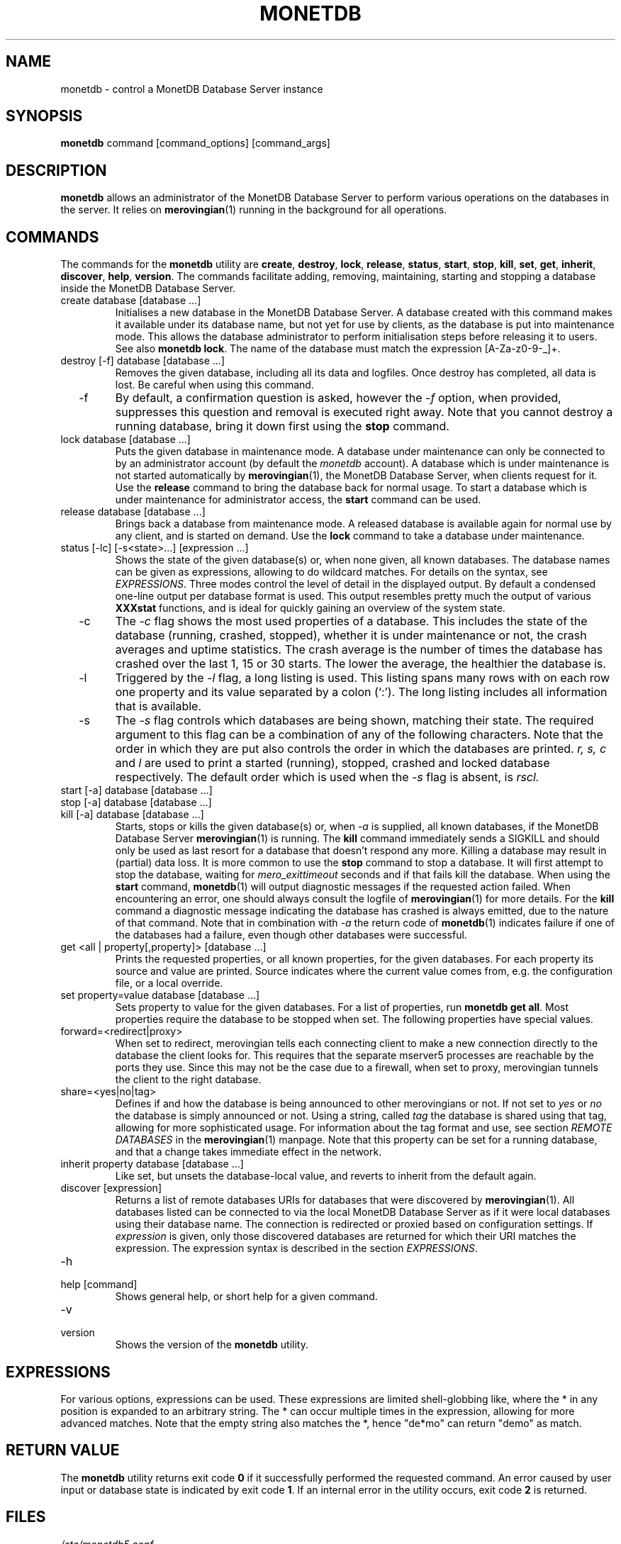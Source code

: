 .\" Process this file with
.\" groff -man -Tascii foo.1
.\"
.TH MONETDB 1 "AUGUST 2009" Application "MonetDB Applications"
.SH NAME
monetdb \- control a MonetDB Database Server instance
.SH SYNOPSIS
.B monetdb
command [command_options] [command_args]
.SH DESCRIPTION
.B monetdb
allows an administrator of the MonetDB Database Server to perform
various operations on the databases in the server.  It relies on
.BR merovingian (1)
running in the background for all operations.
.SH COMMANDS
The commands for the
.B monetdb
utility are
.BR create ", " destroy ", " lock ", " release ", " status ", " start ", " stop ", " kill ", " set ", " get ", " inherit ", " discover ", " help ", " version .
The commands facilitate adding, removing, maintaining, starting and
stopping a database inside the MonetDB Database Server.
.IP "create database [database ...]"
Initialises a new database in the MonetDB Database Server.  A database
created with this command makes it available under its database name,
but not yet for use by clients, as the database is put into maintenance
mode.  This allows the database administrator to perform initialisation
steps before releasing it to users.  See also
.BR "monetdb lock" .
The name of the database must match the expression [A\-Za\-z0\-9\-_]+.
.IP "destroy [\-f] database [database ...]"
Removes the given database, including all its data and logfiles.  Once
destroy has completed, all data is lost.  Be careful when using this
command.
.IP "  \-f"
By default, a confirmation question is asked, however the
.I \-f
option, when provided, suppresses this question and removal is executed
right away.  Note that you cannot destroy a running database, bring it
down first using the
.B stop
command.
.IP "lock database [database ...]"
Puts the given database in maintenance mode.  A database under
maintenance can only be connected to by an administrator account
(by default the 
.I monetdb
account).  A database which is under maintenance is not started
automatically by
.BR merovingian (1),
the MonetDB Database Server, when clients request for it.  Use the
.B release
command to bring the database back for normal usage.  To start a
database which is under maintenance for administrator access, the
.B start
command can be used.
.IP "release database [database ...]"
Brings back a database from maintenance mode.  A released database is
available again for normal use by any client, and is started on demand.
Use the
.B lock
command to take a database under maintenance.
.IP "status [\-lc] [\-s<state>...] [expression ...]"
Shows the state of the given database(s) or, when none given, all known
databases.  The database names can be given as expressions, allowing to
do wildcard matches.  For details on the syntax, see
.IR EXPRESSIONS .
Three modes control the level of detail in the displayed
output.  By default a condensed one-line output per database format is
used.  This output resembles pretty much the output of various
.B XXXstat
functions, and is ideal for quickly gaining an overview of the system
state.
.IP "  \-c"
The
.I \-c
flag shows the most used properties of a database.  This includes the
state of the database (running, crashed, stopped), whether it is under
maintenance or not, the crash averages and uptime statistics.  The crash
average is the number of times the database has crashed over the last 1,
15 or 30 starts.  The lower the average, the healthier the database is.
.IP "  \-l"
Triggered by the
.I \-l
flag, a long listing is used.  This listing spans many rows with on each
row one property and its value separated by a colon (`:').  The long
listing includes all information that is available.
.IP "  \-s"
The
.I \-s
flag controls which databases are being shown, matching their state.
The required argument to this flag can be a combination of any of the
following characters.  Note that the order in which they are put also
controls the order in which the databases are printed.
.I r, s, c
and
.I l
are used to print a started (running), stopped, crashed and locked
database respectively.  The default order which is used when the
.I \-s
flag is absent, is
.I rscl.
.IP "start [\-a] database [database ...]"
.IP "stop [\-a] database [database ...]"
.IP "kill [\-a] database [database ...]"
Starts, stops or kills the given database(s) or, when
.I "  \-a"
is supplied, all known databases, if the MonetDB Database Server
.BR merovingian (1)
is running.  The
.B kill
command immediately sends a SIGKILL and should only be used as last
resort for a database that doesn't respond any more.  Killing a database
may result in (partial) data loss.
It is more common to use the
.B stop
command to stop a database.  It will first attempt to stop the database,
waiting for
.I mero_exittimeout
seconds and if that fails kill the database.
When using the
.B start
command,
.BR monetdb (1)
will output diagnostic messages if the requested action failed.  When
encountering an error, one should always consult the logfile of
.BR merovingian (1)
for more details.  For the
.B kill
command a diagnostic message indicating the database has crashed is
always emitted, due to the nature of that command.
Note that in combination with
.I \-a
the return code of
.BR monetdb (1)
indicates failure if one of the databases had a failure, even though
other databases were successful.
.IP "get <all | property[,property]> [database ...]"
Prints the requested properties, or all known properties, for the given
databases.  For each property its source and value are printed.  Source
indicates where the current value comes from, e.g. the configuration
file, or a local override.
.IP "set property=value database [database ...]"
Sets property to value for the given databases.  For a list of
properties, run
.BR "monetdb get all" .
Most properties require the database to be stopped when set.  The
following properties have special values.
.IP "  forward=<redirect|proxy>"
When set to redirect, merovingian tells each connecting client to make a
new connection directly to the database the client looks for.  This
requires that the separate mserver5 processes are reachable by the ports
they use.  Since this may not be the case due to a firewall, when set to
proxy, merovingian tunnels the client to the right database.
.IP "  share=<yes|no|tag>"
Defines if and how the database is being announced to other merovingians
or not.  If not set to
.I "yes"
or
.I "no
the database is simply announced or not.  Using a string, called
.I tag
the database is shared using that tag, allowing for more sophisticated
usage.  For information about the tag format and use, see section
.I "REMOTE DATABASES"
in the
.BR merovingian (1)
manpage.  Note that this property can be set for a running database, and
that a change takes immediate effect in the network.
.IP "inherit property database [database ...]"
Like set, but unsets the database-local value, and reverts to inherit
from the default again.
.IP "discover [expression]"
Returns a list of remote databases URIs for databases that were
discovered by
.BR merovingian (1).
All databases listed can be connected to via the local MonetDB Database
Server as if it were local databases using their database name.  The
connection is redirected or proxied based on configuration settings.  If
.I expression
is given, only those discovered databases are returned for which their
URI matches the expression.  The expression syntax is described in the
section
.IR EXPRESSIONS .
.IP \-h
.IP "help [command]"
Shows general help, or short help for a given command.
.IP \-v
.IP version
Shows the version of the
.B monetdb
utility.
.SH "EXPRESSIONS"
For various options, expressions can be used.  These expressions are
limited shell-globbing like, where the * in any position is expanded to
an arbitrary string.  The * can occur multiple times in the expression,
allowing for more advanced matches.  Note that the empty string also
matches the *, hence "de*mo" can return "demo" as match.
.SH "RETURN VALUE"
The
.B monetdb
utility returns exit code
.B 0
if it successfully performed the requested command.  An error caused by
user input or database state is indicated by exit code
.BR 1 .
If an internal error in the utility occurs, exit code
.B 2
is returned.
.SH FILES
.I /etc/monetdb5.conf
.RS
The configuration file for MonetDB, located in the system configuration
directory.  This file can be overridden by setting
.I MONETDB5CONF
in the enviroment.
.SH "SEE ALSO"
.BR merovingian (1)
.\".BR mserver5 (1)

